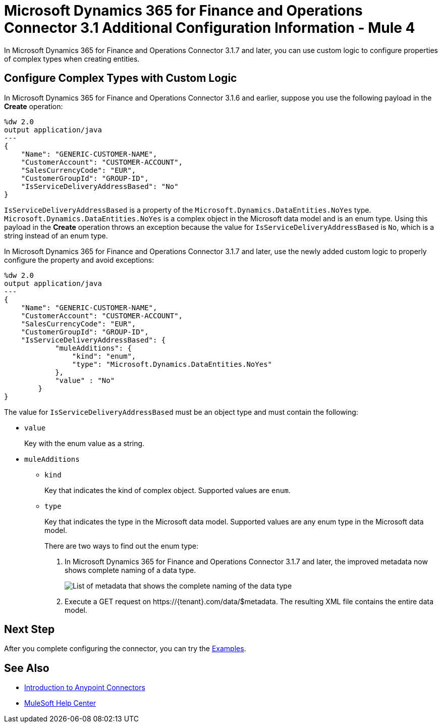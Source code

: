 = Microsoft Dynamics 365 for Finance and Operations Connector 3.1 Additional Configuration Information - Mule 4

In Microsoft Dynamics 365 for Finance and Operations Connector 3.1.7 and later, you can use custom logic to configure properties of complex types when creating entities.

== Configure Complex Types with Custom Logic

In Microsoft Dynamics 365 for Finance and Operations Connector 3.1.6 and earlier, suppose you use the following payload in the *Create* operation:

[source,json,linenums]
----
%dw 2.0
output application/java
---
{
    "Name": "GENERIC-CUSTOMER-NAME",
    "CustomerAccount": "CUSTOMER-ACCOUNT",
    "SalesCurrencyCode": "EUR",
    "CustomerGroupId": "GROUP-ID",
    "IsServiceDeliveryAddressBased": "No"
}
----

`IsServiceDeliveryAddressBased` is a property of the `Microsoft.Dynamics.DataEntities.NoYes` type. `Microsoft.Dynamics.DataEntities.NoYes` is a complex object in the Microsoft data model and is an enum type. Using this payload in the *Create* operation throws an exception because the value for `IsServiceDeliveryAddressBased` is `No`, which is a string instead of an enum type.

In Microsoft Dynamics 365 for Finance and Operations Connector 3.1.7 and later, use the newly added custom logic to properly configure the property and avoid exceptions:

[source,json,linenums]
----
%dw 2.0
output application/java
---
{
    "Name": "GENERIC-CUSTOMER-NAME",
    "CustomerAccount": "CUSTOMER-ACCOUNT",
    "SalesCurrencyCode": "EUR",
    "CustomerGroupId": "GROUP-ID",
    "IsServiceDeliveryAddressBased": {
            "muleAdditions": {
                "kind": "enum",
                "type": "Microsoft.Dynamics.DataEntities.NoYes"
            },
            "value" : "No"
        }
}
----

The value for `IsServiceDeliveryAddressBased` must be an object type and must contain the following:

* `value`
+
Key with the enum value as a string.

* `muleAdditions`
** `kind`
+
Key that indicates the kind of complex object. Supported values are `enum`.

** `type`
+
Key that indicates the type in the Microsoft data model. Supported values are any enum type in the Microsoft data model.
+
There are two ways to find out the enum type:

. In Microsoft Dynamics 365 for Finance and Operations Connector 3.1.7 and later, the improved metadata now shows complete naming of a data type.
+
image::enum.png[List of metadata that shows the complete naming of the data type]
+
. Execute a GET request on \https://{tenant}.com/data/$metadata. The resulting XML file contains the entire data model.


== Next Step

After you complete configuring the connector, you can try the xref:microsoft-365-finance-operations-connector-examples.adoc[Examples].

== See Also

* xref:connectors::introduction/introduction-to-anypoint-connectors.adoc[Introduction to Anypoint Connectors]
* https://help.mulesoft.com[MuleSoft Help Center]
